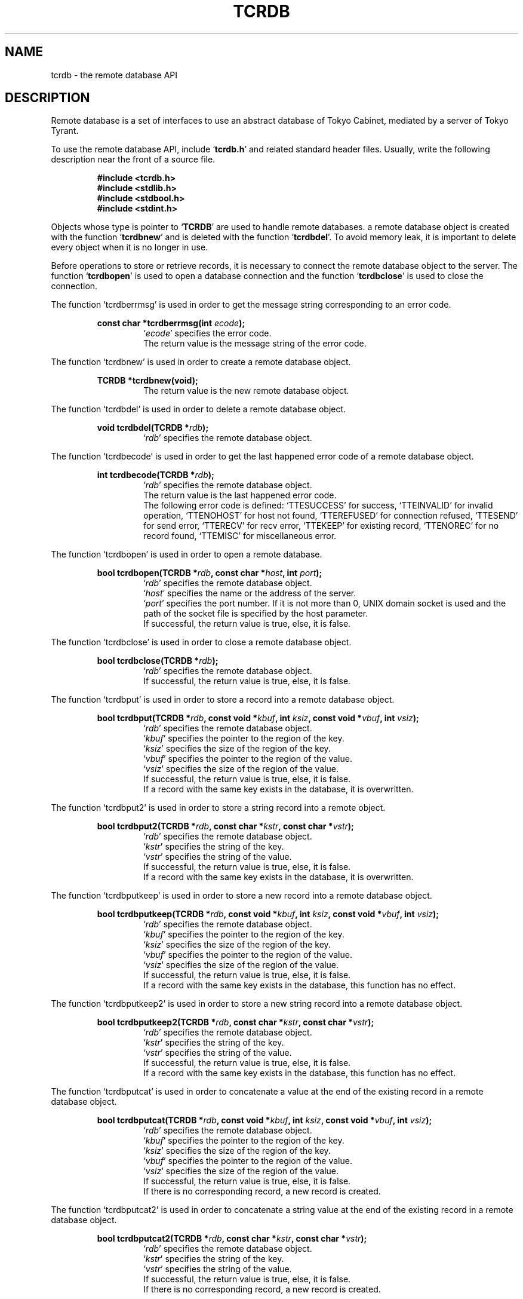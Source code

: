 .TH "TCRDB" 3 "2008-09-15" "Man Page" "Tokyo Tyrant"

.SH NAME
tcrdb \- the remote database API

.SH DESCRIPTION
.PP
Remote database is a set of interfaces to use an abstract database of Tokyo Cabinet, mediated by a server of Tokyo Tyrant.
.PP
.PP
To use the remote database API, include `\fBtcrdb.h\fR' and related standard header files.  Usually, write the following description near the front of a source file.
.PP
.RS
.br
\fB#include <tcrdb.h>\fR
.br
\fB#include <stdlib.h>\fR
.br
\fB#include <stdbool.h>\fR
.br
\fB#include <stdint.h>\fR
.RE
.PP
Objects whose type is pointer to `\fBTCRDB\fR' are used to handle remote databases.  a remote database object is created with the function `\fBtcrdbnew\fR' and is deleted with the function `\fBtcrdbdel\fR'.  To avoid memory leak, it is important to delete every object when it is no longer in use.
.PP
Before operations to store or retrieve records, it is necessary to connect the remote database object to the server.  The function `\fBtcrdbopen\fR' is used to open a database connection and the function `\fBtcrdbclose\fR' is used to close the connection.
.PP
The function `tcrdberrmsg' is used in order to get the message string corresponding to an error code.
.PP
.RS
.br
\fBconst char *tcrdberrmsg(int \fIecode\fB);\fR
.RS
`\fIecode\fR' specifies the error code.
.RE
.RS
The return value is the message string of the error code.
.RE
.RE
.PP
The function `tcrdbnew' is used in order to create a remote database object.
.PP
.RS
.br
\fBTCRDB *tcrdbnew(void);\fR
.RS
The return value is the new remote database object.
.RE
.RE
.PP
The function `tcrdbdel' is used in order to delete a remote database object.
.PP
.RS
.br
\fBvoid tcrdbdel(TCRDB *\fIrdb\fB);\fR
.RS
`\fIrdb\fR' specifies the remote database object.
.RE
.RE
.PP
The function `tcrdbecode' is used in order to get the last happened error code of a remote database object.
.PP
.RS
.br
\fBint tcrdbecode(TCRDB *\fIrdb\fB);\fR
.RS
`\fIrdb\fR' specifies the remote database object.
.RE
.RS
The return value is the last happened error code.
.RE
.RS
The following error code is defined: `TTESUCCESS' for success, `TTEINVALID' for invalid operation, `TTENOHOST' for host not found, `TTEREFUSED' for connection refused, `TTESEND' for send error, `TTERECV' for recv error, `TTEKEEP' for existing record, `TTENOREC' for no record found, `TTEMISC' for miscellaneous error.
.RE
.RE
.PP
The function `tcrdbopen' is used in order to open a remote database.
.PP
.RS
.br
\fBbool tcrdbopen(TCRDB *\fIrdb\fB, const char *\fIhost\fB, int \fIport\fB);\fR
.RS
`\fIrdb\fR' specifies the remote database object.
.RE
.RS
`\fIhost\fR' specifies the name or the address of the server.
.RE
.RS
`\fIport\fR' specifies the port number.  If it is not more than 0, UNIX domain socket is used and the path of the socket file is specified by the host parameter.
.RE
.RS
If successful, the return value is true, else, it is false.
.RE
.RE
.PP
The function `tcrdbclose' is used in order to close a remote database object.
.PP
.RS
.br
\fBbool tcrdbclose(TCRDB *\fIrdb\fB);\fR
.RS
`\fIrdb\fR' specifies the remote database object.
.RE
.RS
If successful, the return value is true, else, it is false.
.RE
.RE
.PP
The function `tcrdbput' is used in order to store a record into a remote database object.
.PP
.RS
.br
\fBbool tcrdbput(TCRDB *\fIrdb\fB, const void *\fIkbuf\fB, int \fIksiz\fB, const void *\fIvbuf\fB, int \fIvsiz\fB);\fR
.RS
`\fIrdb\fR' specifies the remote database object.
.RE
.RS
`\fIkbuf\fR' specifies the pointer to the region of the key.
.RE
.RS
`\fIksiz\fR' specifies the size of the region of the key.
.RE
.RS
`\fIvbuf\fR' specifies the pointer to the region of the value.
.RE
.RS
`\fIvsiz\fR' specifies the size of the region of the value.
.RE
.RS
If successful, the return value is true, else, it is false.
.RE
.RS
If a record with the same key exists in the database, it is overwritten.
.RE
.RE
.PP
The function `tcrdbput2' is used in order to store a string record into a remote object.
.PP
.RS
.br
\fBbool tcrdbput2(TCRDB *\fIrdb\fB, const char *\fIkstr\fB, const char *\fIvstr\fB);\fR
.RS
`\fIrdb\fR' specifies the remote database object.
.RE
.RS
`\fIkstr\fR' specifies the string of the key.
.RE
.RS
`\fIvstr\fR' specifies the string of the value.
.RE
.RS
If successful, the return value is true, else, it is false.
.RE
.RS
If a record with the same key exists in the database, it is overwritten.
.RE
.RE
.PP
The function `tcrdbputkeep' is used in order to store a new record into a remote database object.
.PP
.RS
.br
\fBbool tcrdbputkeep(TCRDB *\fIrdb\fB, const void *\fIkbuf\fB, int \fIksiz\fB, const void *\fIvbuf\fB, int \fIvsiz\fB);\fR
.RS
`\fIrdb\fR' specifies the remote database object.
.RE
.RS
`\fIkbuf\fR' specifies the pointer to the region of the key.
.RE
.RS
`\fIksiz\fR' specifies the size of the region of the key.
.RE
.RS
`\fIvbuf\fR' specifies the pointer to the region of the value.
.RE
.RS
`\fIvsiz\fR' specifies the size of the region of the value.
.RE
.RS
If successful, the return value is true, else, it is false.
.RE
.RS
If a record with the same key exists in the database, this function has no effect.
.RE
.RE
.PP
The function `tcrdbputkeep2' is used in order to store a new string record into a remote database object.
.PP
.RS
.br
\fBbool tcrdbputkeep2(TCRDB *\fIrdb\fB, const char *\fIkstr\fB, const char *\fIvstr\fB);\fR
.RS
`\fIrdb\fR' specifies the remote database object.
.RE
.RS
`\fIkstr\fR' specifies the string of the key.
.RE
.RS
`\fIvstr\fR' specifies the string of the value.
.RE
.RS
If successful, the return value is true, else, it is false.
.RE
.RS
If a record with the same key exists in the database, this function has no effect.
.RE
.RE
.PP
The function `tcrdbputcat' is used in order to concatenate a value at the end of the existing record in a remote database object.
.PP
.RS
.br
\fBbool tcrdbputcat(TCRDB *\fIrdb\fB, const void *\fIkbuf\fB, int \fIksiz\fB, const void *\fIvbuf\fB, int \fIvsiz\fB);\fR
.RS
`\fIrdb\fR' specifies the remote database object.
.RE
.RS
`\fIkbuf\fR' specifies the pointer to the region of the key.
.RE
.RS
`\fIksiz\fR' specifies the size of the region of the key.
.RE
.RS
`\fIvbuf\fR' specifies the pointer to the region of the value.
.RE
.RS
`\fIvsiz\fR' specifies the size of the region of the value.
.RE
.RS
If successful, the return value is true, else, it is false.
.RE
.RS
If there is no corresponding record, a new record is created.
.RE
.RE
.PP
The function `tcrdbputcat2' is used in order to concatenate a string value at the end of the existing record in a remote database object.
.PP
.RS
.br
\fBbool tcrdbputcat2(TCRDB *\fIrdb\fB, const char *\fIkstr\fB, const char *\fIvstr\fB);\fR
.RS
`\fIrdb\fR' specifies the remote database object.
.RE
.RS
`\fIkstr\fR' specifies the string of the key.
.RE
.RS
`\fIvstr\fR' specifies the string of the value.
.RE
.RS
If successful, the return value is true, else, it is false.
.RE
.RS
If there is no corresponding record, a new record is created.
.RE
.RE
.PP
The function `tcrdbputshl' is used in order to concatenate a value at the end of the existing record and shift it to the left.
.PP
.RS
.br
\fBbool tcrdbputshl(TCRDB *\fIrdb\fB, const void *\fIkbuf\fB, int \fIksiz\fB, const void *\fIvbuf\fB, int \fIvsiz\fB, int \fIwidth\fB);\fR
.RS
`\fIrdb\fR' specifies the remote database object.
.RE
.RS
`\fIkbuf\fR' specifies the pointer to the region of the key.
.RE
.RS
`\fIksiz\fR' specifies the size of the region of the key.
.RE
.RS
`\fIvbuf\fR' specifies the pointer to the region of the value.
.RE
.RS
`\fIvsiz\fR' specifies the size of the region of the value.
.RE
.RS
`\fIwidth\fR' specifies the width of the record.
.RE
.RS
If successful, the return value is true, else, it is false.
.RE
.RS
If there is no corresponding record, a new record is created.
.RE
.RE
.PP
The function `tcrdbputshl2' is used in order to concatenate a string value at the end of the existing record and shift it to the left.
.PP
.RS
.br
\fBbool tcrdbputshl2(TCRDB *\fIrdb\fB, const char *\fIkstr\fB, const char *\fIvstr\fB, int \fIwidth\fB);\fR
.RS
`\fIrdb\fR' specifies the remote database object.
.RE
.RS
`\fIkstr\fR' specifies the string of the key.
.RE
.RS
`\fIvstr\fR' specifies the string of the value.
.RE
.RS
`\fIwidth\fR' specifies the width of the record.
.RE
.RS
If successful, the return value is true, else, it is false.
.RE
.RS
If there is no corresponding record, a new record is created.
.RE
.RE
.PP
The function `tcrdbputnr' is used in order to store a record into a remote database object without response from the server.
.PP
.RS
.br
\fBbool tcrdbputnr(TCRDB *\fIrdb\fB, const void *\fIkbuf\fB, int \fIksiz\fB, const void *\fIvbuf\fB, int \fIvsiz\fB);\fR
.RS
`\fIrdb\fR' specifies the remote database object.
.RE
.RS
`\fIkbuf\fR' specifies the pointer to the region of the key.
.RE
.RS
`\fIksiz\fR' specifies the size of the region of the key.
.RE
.RS
`\fIvbuf\fR' specifies the pointer to the region of the value.
.RE
.RS
`\fIvsiz\fR' specifies the size of the region of the value.
.RE
.RS
If successful, the return value is true, else, it is false.
.RE
.RS
If a record with the same key exists in the database, it is overwritten.
.RE
.RE
.PP
The function `tcrdbputnr2' is used in order to store a string record into a remote object without response from the server.
.PP
.RS
.br
\fBbool tcrdbputnr2(TCRDB *\fIrdb\fB, const char *\fIkstr\fB, const char *\fIvstr\fB);\fR
.RS
`\fIrdb\fR' specifies the remote database object.
.RE
.RS
`\fIkstr\fR' specifies the string of the key.
.RE
.RS
`\fIvstr\fR' specifies the string of the value.
.RE
.RS
If successful, the return value is true, else, it is false.
.RE
.RS
If a record with the same key exists in the database, it is overwritten.
.RE
.RE
.PP
The function `tcrdbout' is used in order to remove a record of a remote database object.
.PP
.RS
.br
\fBbool tcrdbout(TCRDB *\fIrdb\fB, const void *\fIkbuf\fB, int \fIksiz\fB);\fR
.RS
`\fIrdb\fR' specifies the remote database object.
.RE
.RS
`\fIkbuf\fR' specifies the pointer to the region of the key.
.RE
.RS
`\fIksiz\fR' specifies the size of the region of the key.
.RE
.RS
If successful, the return value is true, else, it is false.
.RE
.RE
.PP
The function `tcrdbout2' is used in order to remove a string record of a remote database object.
.PP
.RS
.br
\fBbool tcrdbout2(TCRDB *\fIrdb\fB, const char *\fIkstr\fB);\fR
.RS
`\fIrdb\fR' specifies the remote database object.
.RE
.RS
`\fIkstr\fR' specifies the string of the key.
.RE
.RS
If successful, the return value is true, else, it is false.
.RE
.RE
.PP
The function `tcrdbget' is used in order to retrieve a record in a remote database object.
.PP
.RS
.br
\fBvoid *tcrdbget(TCRDB *\fIrdb\fB, const void *\fIkbuf\fB, int \fIksiz\fB, int *\fIsp\fB);\fR
.RS
`\fIrdb\fR' specifies the remote database object.
.RE
.RS
`\fIkbuf\fR' specifies the pointer to the region of the key.
.RE
.RS
`\fIksiz\fR' specifies the size of the region of the key.
.RE
.RS
`\fIsp\fR' specifies the pointer to the variable into which the size of the region of the return value is assigned.
.RE
.RS
If successful, the return value is the pointer to the region of the value of the corresponding record.  `NULL' is returned if no record corresponds.
.RE
.RS
Because an additional zero code is appended at the end of the region of the return value, the return value can be treated as a character string.  Because the region of the return value is allocated with the `malloc' call, it should be released with the `free' call when it is no longer in use.
.RE
.RE
.PP
The function `tcrdbget2' is used in order to retrieve a string record in a remote database object.
.PP
.RS
.br
\fBchar *tcrdbget2(TCRDB *\fIrdb\fB, const char *\fIkstr\fB);\fR
.RS
`\fIrdb\fR' specifies the remote database object.
.RE
.RS
`\fIkstr\fR' specifies the string of the key.
.RE
.RS
If successful, the return value is the string of the value of the corresponding record.  `NULL' is returned if no record corresponds.
.RE
.RS
Because the region of the return value is allocated with the `malloc' call, it should be released with the `free' call when it is no longer in use.
.RE
.RE
.PP
The function `tcrdbget3' is used in order to retrieve records in a remote database object.
.PP
.RS
.br
\fBbool tcrdbget3(TCRDB *\fIrdb\fB, TCMAP *\fIrecs\fB);\fR
.RS
`\fIrdb\fR' specifies the remote database object.
.RE
.RS
`\fIrecs\fR' specifies a map object containing the retrieval keys.  As a result of this function, keys existing in the database have the corresponding values and keys not existing in the database are removed.
.RE
.RS
If successful, the return value is true, else, it is false.
.RE
.RE
.PP
The function `tcrdbvsiz' is used in order to get the size of the value of a record in a remote database object.
.PP
.RS
.br
\fBint tcrdbvsiz(TCRDB *\fIrdb\fB, const void *\fIkbuf\fB, int \fIksiz\fB);\fR
.RS
`\fIrdb\fR' specifies the remote database object.
.RE
.RS
`\fIkbuf\fR' specifies the pointer to the region of the key.
.RE
.RS
`\fIksiz\fR' specifies the size of the region of the key.
.RE
.RS
If successful, the return value is the size of the value of the corresponding record, else, it is \-1.
.RE
.RE
.PP
The function `tcrdbvsiz2' is used in order to get the size of the value of a string record in a remote database object.
.PP
.RS
.br
\fBint tcrdbvsiz2(TCRDB *\fIrdb\fB, const char *\fIkstr\fB);\fR
.RS
`\fIrdb\fR' specifies the remote database object.
.RE
.RS
`\fIkstr\fR' specifies the string of the key.
.RE
.RS
If successful, the return value is the size of the value of the corresponding record, else, it is \-1.
.RE
.RE
.PP
The function `tcrdbfwmkeys' is used in order to get forward matching keys in a remote database object.
.PP
.RS
.br
\fBTCLIST *tcrdbfwmkeys(TCRDB *\fIrdb\fB, const void *\fIpbuf\fB, int \fIpsiz\fB, int \fImax\fB);\fR
.RS
`\fIrdb\fR' specifies the remote database object.
.RE
.RS
`\fIpbuf\fR' specifies the pointer to the region of the prefix.
.RE
.RS
`\fIpsiz\fR' specifies the size of the region of the prefix.
.RE
.RS
`\fImax\fR' specifies the maximum number of keys to be fetched.  If it is negative, no limit is specified.
.RE
.RS
The return value is a list object of the corresponding keys.  This function does never fail and return an empty list even if no key corresponds.
.RE
.RS
Because the object of the return value is created with the function `tclistnew', it should be deleted with the function `tclistdel' when it is no longer in use.
.RE
.RE
.PP
The function `tcrdbfwmkeys2' is used in order to get forward matching string keys in a remote database object.
.PP
.RS
.br
\fBTCLIST *tcrdbfwmkeys2(TCRDB *\fIrdb\fB, const char *\fIpstr\fB, int \fImax\fB);\fR
.RS
`\fIrdb\fR' specifies the remote database object.
.RE
.RS
`\fIpstr\fR' specifies the string of the prefix.
.RE
.RS
`\fImax\fR' specifies the maximum number of keys to be fetched.  If it is negative, no limit is specified.
.RE
.RS
The return value is a list object of the corresponding keys.  This function does never fail and return an empty list even if no key corresponds.
.RE
.RS
Because the object of the return value is created with the function `tclistnew', it should be deleted with the function `tclistdel' when it is no longer in use.
.RE
.RE
.PP
The function `tcrdbsync' is used in order to synchronize updated contents of a remote database object with the file and the device.
.PP
.RS
.br
\fBbool tcrdbsync(TCRDB *\fIrdb\fB);\fR
.RS
`\fIrdb\fR' specifies the remote database object.
.RE
.RS
If successful, the return value is true, else, it is false.
.RE
.RE
.PP
The function `tcrdbvanish' is used in order to remove all records of a remote database object.
.PP
.RS
.br
\fBbool tcrdbvanish(TCRDB *\fIrdb\fB);\fR
.RS
`\fIrdb\fR' specifies the remote database object.
.RE
.RS
If successful, the return value is true, else, it is false.
.RE
.RE
.PP
The function `tcrdbcopy' is used in order to copy the database file of a remote database object.
.PP
.RS
.br
\fBbool tcrdbcopy(TCRDB *\fIrdb\fB, const char *\fIpath\fB);\fR
.RS
`\fIrdb\fR' specifies the remote database object.
.RE
.RS
`\fIpath\fR' specifies the path of the destination file.  If it begins with `@', the trailing substring is executed as a command line.
.RE
.RS
If successful, the return value is true, else, it is false.  False is returned if the executed command returns non\-zero code.
.RE
.RS
The database file is assured to be kept synchronized and not modified while the copying or executing operation is in progress.  So, this function is useful to create a backup file of the database file.
.RE
.RE
.PP
The function `tcrdbrestore' is used in order to restore the database file of a remote database object from the update log.
.PP
.RS
.br
\fBbool tcrdbrestore(TCRDB *\fIrdb\fB, const char *\fIpath\fB, uint64_t \fIts\fB);\fR
.RS
`\fIrdb\fR' specifies the remote database object.
.RE
.RS
`\fIpath\fR' specifies the path of the update log directory.  If it begins with `+', the trailing substring is treated as the path and consistency checking is omitted.
.RE
.RS
`\fIts\fR' specifies the beginning time stamp in microseconds.
.RE
.RS
If successful, the return value is true, else, it is false.
.RE
.RE
.PP
The function `tcrdbsetmst' is used in order to set the replication master of a remote database object from the update log.
.PP
.RS
.br
\fBbool tcrdbsetmst(TCRDB *\fIrdb\fB, const char *\fIhost\fB, int \fIport\fB);\fR
.RS
`\fIrdb\fR' specifies the remote database object.
.RE
.RS
`\fIhost\fR' specifies the name or the address of the server.  If it is `NULL', replication of the database is disabled.
.RE
.RS
`\fIport\fR' specifies the port number.
.RE
.RS
If successful, the return value is true, else, it is false.
.RE
.RE
.PP
The function `tcrdbrnum' is used in order to get the number of records of a remote database object.
.PP
.RS
.br
\fBuint64_t tcrdbrnum(TCRDB *\fIrdb\fB);\fR
.RS
`\fIrdb\fR' specifies the remote database object.
.RE
.RS
The return value is the number of records or 0 if the object does not connect to any database server.
.RE
.RE
.PP
The function `tcrdbsize' is used in order to get the size of the database of a remote database object.
.PP
.RS
.br
\fBuint64_t tcrdbsize(TCRDB *\fIrdb\fB);\fR
.RS
`\fIrdb\fR' specifies the remote database object.
.RE
.RS
The return value is the size of the database or 0 if the object does not connect to any database server.
.RE
.RE
.PP
The function `tcrdbstat' is used in order to get the status string of the database of a remote database object.
.PP
.RS
.br
\fBchar *tcrdbstat(TCRDB *\fIrdb\fB);\fR
.RS
`\fIrdb\fR' specifies the remote database object.
.RE
.RS
The return value is the status message of the database or `NULL' if the object does not connect to any database server.  The message format is TSV.  The first field of each line means the parameter name and the second field means the value.
.RE
.RS
Because the region of the return value is allocated with the `malloc' call, it should be released with the `free' call when it is no longer in use.
.RE
.RE
.PP
The function `tcrdbmisc' is used in order to call a versatile function for miscellaneous operations of a remote database object.
.PP
.RS
.br
\fBTCLIST *tcrdbmisc(TCRDB *\fIrdb\fB, const char *\fIname\fB, int \fIopts\fB, const TCLIST *\fIargs\fB);\fR
.RS
`\fIrdb\fR' specifies the remote database object.
.RE
.RS
`\fIname\fR' specifies the name of the function.
.RE
.RS
`\fIopts\fR' specifies options by bitwise or: `RDBMONOULOG' for omission of the update log.
.RE
.RS
`\fIargs\fR' specifies a list object containing arguments.
.RE
.RS
If successful, the return value is a list object of the result.  `NULL' is returned on failure.
.RE
.RS
All databases support "putlist", "outlist", and "getlist".  "putlist" is to store records.  It receives keys and values one after the other, and returns an empty list.  "outlist" is to remove records.  It receives keys, and returns an empty list.  "getlist" is to retrieve records.  It receives keys, and returns values.  Because the object of the return value is created with the function `tclistnew', it should be deleted with the function `tclistdel' when it is no longer in use.
.RE
.RE

.SH SEE ALSO
.PP
.BR ttserver (1),
.BR tcrtest (1),
.BR tcrmttest (1),
.BR tcrmgr (1),
.BR ttutil (3)
